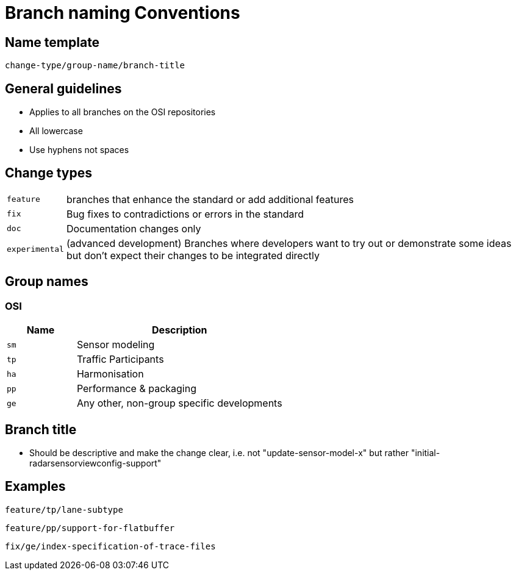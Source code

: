 = Branch naming Conventions


== Name template

====
`[red]#change-type#/[green]#group-name#/[yellow]#branch-title#`
====


== General guidelines

- Applies to all branches on the OSI repositories
- All lowercase
- Use hyphens not spaces


== Change types
[horizontal]
`feature`:: branches that enhance the standard or add additional features
`fix`:: Bug fixes to contradictions or errors in the standard
`doc`:: Documentation changes only
`experimental`:: (advanced development) Branches where developers want to try out or demonstrate some ideas but don't expect their changes to be integrated directly


== Group names

=== OSI
[cols='1,3']
|===
h|Name | Description

|`sm`
| Sensor modeling

|`tp`
| Traffic Participants

|`ha`
| Harmonisation

|`pp`
| Performance & packaging

|`ge`
| Any other, non-group specific developments

|===


== Branch title
- Should be descriptive and make the change clear, i.e. not "update-sensor-model-x" but rather "initial-radarsensorviewconfig-support"


== Examples

====
    feature/tp/lane-subtype
====
====
    feature/pp/support-for-flatbuffer
====
====
    fix/ge/index-specification-of-trace-files
====